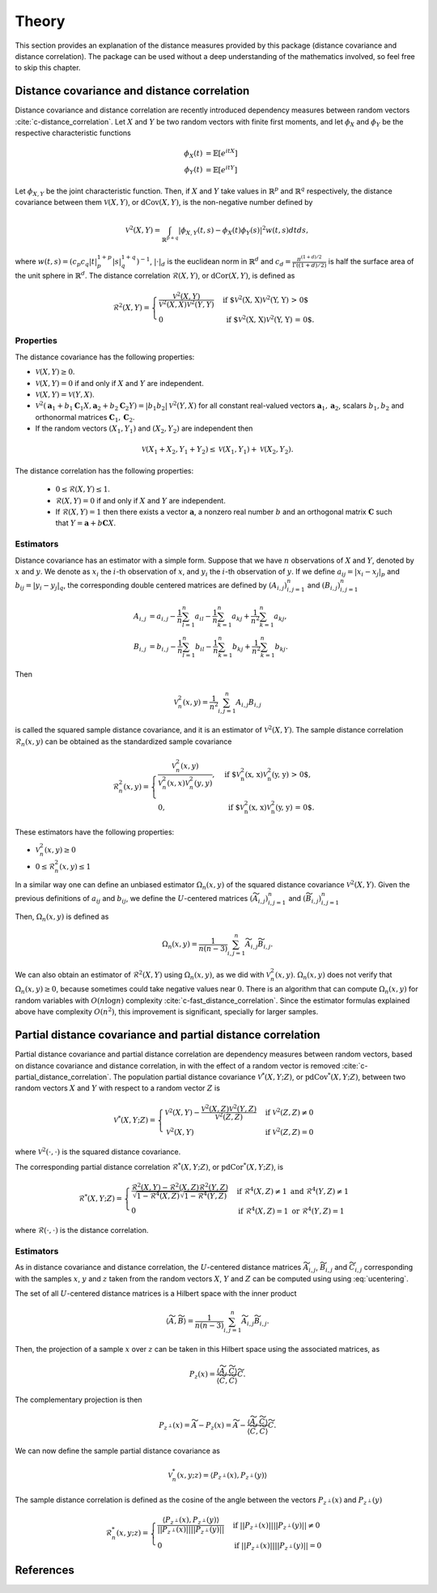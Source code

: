 Theory
======

This section provides an explanation of the distance measures provided by this package
(distance covariance and distance correlation). The package can be used without a deep
understanding of the mathematics involved, so feel free to skip this chapter.

Distance covariance and distance correlation
--------------------------------------------

Distance covariance and distance correlation are recently introduced dependency
measures between random vectors :cite:`c-distance_correlation`. Let :math:`X` and :math:`Y` be
two random vectors with finite first moments, and let :math:`\phi_X` and :math:`\phi_Y` be
the respective characteristic functions

.. math::
   \phi_X(t) &= \mathbb{E}[e^{itX}] \\
   \phi_Y(t) &= \mathbb{E}[e^{itY}]
   
Let :math:`\phi_{X, Y}` be the joint
characteristic function. Then, if :math:`X` and :math:`Y` take values in :math:`\mathbb{R}^p` and 
:math:`\mathbb{R}^q` respectively, the distance covariance between them :math:`\mathcal{V}(X, Y)`, or
:math:`\text{dCov}(X, Y)`, is the non-negative number defined by

.. math::
   \mathcal{V}^2(X, Y) = \int_{\mathbb{R}^{p+q}}|\phi_{X, Y}(t, s) -
   \phi_X(t)\phi_Y(s)|^2w(t,s)dt ds,
   
where :math:`w(t, s) = (c_p c_q |t|_p^{1+p}|s|_q^{1+q})^{-1}`, :math:`|{}\cdot{}|_d` is
the euclidean norm in :math:`\mathbb{R}^d` and :math:`c_d = \frac{\pi^{(1 + d)/2}}{\Gamma((1 +
d)/2)}` is half the surface area of the unit sphere in :math:`\mathbb{R}^d`. The distance
correlation :math:`\mathcal{R}(X, Y)`, or :math:`\text{dCor}(X, Y)`, is defined as

.. math::
   \mathcal{R}^2(X, Y) = \begin{cases}
   \frac{\mathcal{V}^2(X, Y)}{\mathcal{V}^2(X, X)\mathcal{V}^2(Y, Y)} &\text{ if
   $\mathcal{V}^2(X, X)\mathcal{V}^2(Y, Y) > 0$} \\
   0 &\text{ if $\mathcal{V}^2(X, X)\mathcal{V}^2(Y, Y) = 0$.}
   \end{cases}

Properties
^^^^^^^^^^

The distance covariance has the following properties:

* :math:`\mathcal{V}(X, Y) \geq 0`.
* :math:`\mathcal{V}(X, Y) = 0` if and only if :math:`X` and :math:`Y` are independent.
* :math:`\mathcal{V}(X, Y) = \mathcal{V}(Y, X)`.
* :math:`\mathcal{V}^2(\mathbf{a}_1 + b_1 \mathbf{C}_1 X, \mathbf{a}_2 + b_2
  \mathbf{C}_2 Y) = |b_1 b_2| \mathcal{V}^2(Y, X)` for all constant
  real-valued vectors :math:`\mathbf{a}_1, \mathbf{a}_2`, scalars :math:`b_1, b_2` and
  orthonormal matrices :math:`\mathbf{C}_1, \mathbf{C}_2`.
* If the random vectors :math:`(X_1, Y_1)` and :math:`(X_2, Y_2)` are independent then
  
.. math::
   \mathcal{V}(X_1 + X_2, Y_1 + Y_2) \leq \mathcal{V}(X_1, Y_1) +
   \mathcal{V}(X_2, Y_2).

The distance correlation has the following properties:

  * :math:`0 \leq \mathcal{R}(X, Y) \leq 1`.
  * :math:`\mathcal{R}(X, Y) = 0` if and only if :math:`X` and :math:`Y` are independent.
  * If :math:`\mathcal{R}(X, Y) = 1` then there exists a vector :math:`\mathbf{a}`, a
    nonzero real number :math:`b` and an orthogonal matrix :math:`\mathbf{C}` such that :math:`Y =
    \mathbf{a} + b\mathbf{C}X`.
  
Estimators
^^^^^^^^^^

Distance covariance has an estimator with a simple form. Suppose that we have
:math:`n` observations of :math:`X` and :math:`Y`, denoted by :math:`x` and :math:`y`. 
We denote as :math:`x_i` the 
:math:`i`-th observation of :math:`x`, and :math:`y_i` the :math:`i`-th observation of
:math:`y`. If we define :math:`a_{ij} = | x_i - x_j |_p` and :math:`b_{ij} = | y_i - y_j |_q`,
the corresponding double centered matrices are defined by :math:`(A_{i, j})_{i,j=1}^n`
and :math:`(B_{i, j})_{i,j=1}^n`

.. math::
   A_{i, j} &= a_{i,j} - \frac{1}{n} \sum_{l=1}^n a_{il} - \frac{1}{n}
   \sum_{k=1}^n a_{kj} + \frac{1}{n^2}\sum_{k=1}^n a_{kj}, \\
   B_{i, j} &= b_{i,j} - \frac{1}{n} \sum_{l=1}^n b_{il} - \frac{1}{n}
   \sum_{k=1}^n b_{kj} + \frac{1}{n^2}\sum_{k=1}^n b_{kj}.

Then

.. math::
   \mathcal{V}_n^2(x, y) = \frac{1}{n^2} \sum_{i,j=1}^n A_{i, j} B_{i, j}

is called the squared sample distance covariance, and it is an estimator of
:math:`\mathcal{V}^2(X, Y)`. The sample distance correlation :math:`\mathcal{R}_n(x, y)`
can be obtained as the standardized sample covariance 

.. math::
   \mathcal{R}_n^2(x, y) = \begin{cases}
   \frac{\mathcal{V}_n^2(x, y)}{\mathcal{V}_n^2(x, x)\mathcal{V}_n^2(y, y)},
   &\text{ if $\mathcal{V}_n^2(x, x)\mathcal{V}_n^2(y, y) > 0$}, \\
   0, &\text{ if $\mathcal{V}_n^2(x, x)\mathcal{V}_n^2(y, y) = 0$.}
   \end{cases}

These estimators have the following properties:

* :math:`\mathcal{V}_n^2(x, y) \geq 0`
* :math:`0 \leq \mathcal{R}_n^2(x, y) \leq 1`

In a similar way one can define an unbiased estimator :math:`\Omega_n(x, y)` of the
squared distance covariance :math:`\mathcal{V}^2(X, Y)`. Given the
previous definitions of :math:`a_{ij}` and :math:`b_{ij}`, we define the :math:`U`-centered
matrices :math:`(\widetilde{A}_{i, j})_{i,j=1}^n` and :math:`(\widetilde{B}_{i, j})_{i,j=1}^n`

.. math::
   :label: ucentering
   
   \widetilde{A}_{i, j} &= \begin{cases} a_{i,j} - \frac{1}{n-2} \sum_{l=1}^n a_{il} -
   \frac{1}{n-2} \sum_{k=1}^n a_{kj} + \frac{1}{(n-1)(n-2)}\sum_{k=1}^n a_{kj}, &\text{if } i \neq j, \\
   0, &\text{if } i = j,
   \end{cases} \\
   \widetilde{B}_{i, j} &= \begin{cases} b_{i,j} - \frac{1}{n-2} \sum_{l=1}^n b_{il} -
   \frac{1}{n-2} \sum_{k=1}^n b_{kj} + \frac{1}{(n-1)(n-2)}\sum_{k=1}^n b_{kj}, &\text{if } i \neq j, \\
   0, &\text{if } i = j.
   \end{cases}

Then, :math:`\Omega_n(x, y)` is defined as

.. math::
   \Omega_n(x, y) = \frac{1}{n(n-3)} \sum_{i,j=1}^n \widetilde{A}_{i, j}
   \widetilde{B}_{i, j}.

We can also obtain an estimator of :math:`\mathcal{R}^2(X, Y)` using :math:`\Omega_n(x, y)`,
as we did with :math:`\mathcal{V}_n^2(x, y)`. :math:`\Omega_n(x, y)` does not verify that
:math:`\Omega_n(x, y) \geq 0`, because sometimes could take negative values near :math:`0`.
There is an algorithm that can compute :math:`\Omega_n(x, y)` for random variables
with :math:`O(n\log n)` complexity :cite:`c-fast_distance_correlation`. Since
the estimator formulas explained above have complexity :math:`O(n^2)`, this
improvement is significant, specially for larger samples.

Partial distance covariance and partial distance correlation
------------------------------------------------------------

Partial distance covariance and partial distance correlation are dependency measures
between random vectors, based on distance covariance and distance correlation, in with
the effect of a random vector is removed :cite:`c-partial_distance_correlation`. 
The population partial distance covariance :math:`\mathcal{V}^{*}(X, Y; Z)`, or
:math:`\text{pdCov}^{*}(X, Y; Z)`, between two random vectors :math:`X` and 
:math:`Y` with respect to a random vector :math:`Z` is

.. math::
   \mathcal{V}^{*}(X, Y; Z) = \begin{cases}
   \mathcal{V}^2(X, Y) - 
   \frac{\mathcal{V}^2(X, Z)\mathcal{V}^2(Y, Z)}{\mathcal{V}^2(Z, Z)} & \text{if } 
   \mathcal{V}^2(Z, Z) \neq 0 \\
   \mathcal{V}^2(X, Y) & \text{if } 
   \mathcal{V}^2(Z, Z) = 0
   \end{cases}
   
where :math:`\mathcal{V}^2({}\cdot{}, {}\cdot{})` is the squared distance covariance.
   
The corresponding partial distance correlation :math:`\mathcal{R}^{*}(X, Y; Z)`, or
:math:`\text{pdCor}^{*}(X, Y; Z)`, is

.. math::
   \mathcal{R}^{*}(X, Y; Z) = \begin{cases}
   \frac{\mathcal{R}^2(X, Y) - 
   \mathcal{R}^2(X, Z)\mathcal{R}^2(Y, Z)}{\sqrt{1 - \mathcal{R}^4(X, Z)}\sqrt{1 - \mathcal{R}^4(Y, Z)}} 
   & \text{if } \mathcal{R}^4(X, Z) \neq 1 \text{ and } \mathcal{R}^4(Y, Z) \neq 1 \\
   0
   & \text{if } \mathcal{R}^4(X, Z) = 1 \text{ or } \mathcal{R}^4(Y, Z) = 1
   \end{cases}
   
where :math:`\mathcal{R}({}\cdot{}, {}\cdot{})` is the distance correlation.

Estimators
^^^^^^^^^^

As in distance covariance and distance correlation, the :math:`U`-centered
distance matrices :math:`\widetilde{A}_{i, j}`, :math:`\widetilde{B}_{i, j}` and 
:math:`\widetilde{C}_{i, j}` corresponding with the samples :math:`x`, :math:`y` and
:math:`z` taken from the random vectors :math:`X`, :math:`Y` and
:math:`Z` can be computed using using :eq:`ucentering`.

The set of all :math:`U`-centered distance matrices is a Hilbert space with the inner product

.. math::
   \langle \widetilde{A}, \widetilde{B} \rangle = \frac{1}{n(n-3)} \sum_{i,j=1}^n 
   \widetilde{A}_{i, j} \widetilde{B}_{i, j}.
   
Then, the projection of a sample :math:`x` over :math:`z` can be taken in this
Hilbert space using the associated matrices, as

.. math::
   P_z(x) = \frac{\langle \widetilde{A}, \widetilde{C} \rangle}{\langle \widetilde{C}, 
   \widetilde{C} \rangle}\widetilde{C}.
   
The complementary projection is then

.. math::
   P_{z^{\perp}}(x) = \widetilde{A} - P_z(x) = \widetilde{A} - \frac{\langle \widetilde{A},
   \widetilde{C} \rangle}{\langle \widetilde{C}, \widetilde{C} \rangle}\widetilde{C}.
   
We can now define the sample partial distance covariance as

.. math::
   \mathcal{V}_n^{*}(x, y; z) = \langle P_{z^{\perp}}(x), P_{z^{\perp}}(y) \rangle
   
The sample distance correlation is defined as the cosine of the angle between the vectors
:math:`P_{z^{\perp}}(x)` and :math:`P_{z^{\perp}}(y)`

.. math::
   \mathcal{R}_n^{*}(x, y; z) = \begin{cases} 
   \frac{\langle P_{z^{\perp}}(x), P_{z^{\perp}}(y) \rangle}{||P_{z^{\perp}}(x)||
   ||P_{z^{\perp}}(y)||} & \text{if } ||P_{z^{\perp}}(x)|| ||P_{z^{\perp}}(y)|| \neq 0 \\
   0 & \text{if } ||P_{z^{\perp}}(x)|| ||P_{z^{\perp}}(y)|| = 0 
   \end{cases} 

References
----------
.. bibliography:: refs.bib
   :labelprefix: C
   :keyprefix: c-
